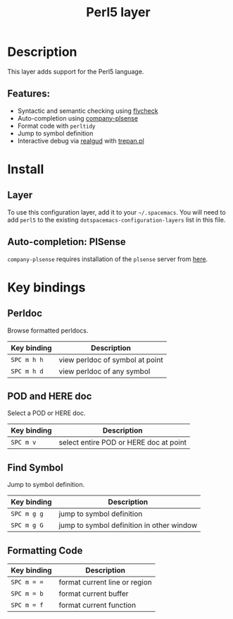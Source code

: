 #+title: Perl5 layer

#+tags: general|layer|multi-paradigm|programming

[[file:img/perl5.png]]

* Table of Contents                     :TOC_5_gh:noexport:
- [[#description][Description]]
  - [[#features][Features:]]
- [[#install][Install]]
  - [[#layer][Layer]]
  - [[#auto-completion-plsense][Auto-completion: PlSense]]
- [[#key-bindings][Key bindings]]
  - [[#perldoc][Perldoc]]
  - [[#pod-and-here-doc][POD and HERE doc]]
  - [[#find-symbol][Find Symbol]]
  - [[#formatting-code][Formatting Code]]

* Description
This layer adds support for the Perl5 language.

** Features:
- Syntactic and semantic checking using [[https://github.com/flycheck/flycheck][flycheck]]
- Auto-completion using [[https://github.com/CeleritasCelery/company-plsense][company-plsense]]
- Format code with =perltidy=
- Jump to symbol definition
- Interactive debug via [[https://github.com/realgud/realgud][realgud]] with [[http://search.cpan.org/~rocky/Devel-Trepan-0.73/lib/Devel/Trepan.pm][trepan.pl]]

* Install
** Layer
To use this configuration layer, add it to your =~/.spacemacs=. You will need to
add =perl5= to the existing =dotspacemacs-configuration-layers= list in this
file.

** Auto-completion: PlSense
=company-plsense= requires installation of the =plsense= server from [[https://github.com/aki2o/plsense#install][here]].

* Key bindings
** Perldoc
Browse formatted perldocs.

| Key binding | Description                     |
|-------------+---------------------------------|
| ~SPC m h h~ | view perldoc of symbol at point |
| ~SPC m h d~ | view perldoc of any symbol      |

** POD and HERE doc
Select a POD or HERE doc.

| Key binding | Description                            |
|-------------+----------------------------------------|
| ~SPC m v~   | select entire POD or HERE doc at point |

** Find Symbol
Jump to symbol definition.

| Key binding | Description                               |
|-------------+-------------------------------------------|
| ~SPC m g g~ | jump to symbol definition                 |
| ~SPC m g G~ | jump to symbol definition in other window |

** Formatting Code

| Key binding | Description                   |
|-------------+-------------------------------|
| ~SPC m = =~ | format current line or region |
| ~SPC m = b~ | format current buffer         |
| ~SPC m = f~ | format current function       |
